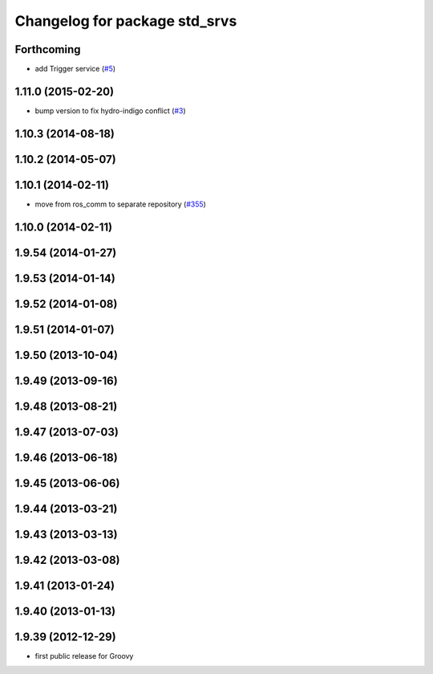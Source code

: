 ^^^^^^^^^^^^^^^^^^^^^^^^^^^^^^
Changelog for package std_srvs
^^^^^^^^^^^^^^^^^^^^^^^^^^^^^^

Forthcoming
-----------
* add Trigger service (`#5 <https://github.com/ros/ros_comm_msgs/pull/5>`_)

1.11.0 (2015-02-20)
-------------------
* bump version to fix hydro-indigo conflict (`#3 <https://github.com/ros/ros_comm_msgs/issues/3>`_)

1.10.3 (2014-08-18)
-------------------

1.10.2 (2014-05-07)
-------------------

1.10.1 (2014-02-11)
-------------------
* move from ros_comm to separate repository (`#355 <https://github.com/ros/ros_comm/issues/355>`_)

1.10.0 (2014-02-11)
-------------------

1.9.54 (2014-01-27)
-------------------

1.9.53 (2014-01-14)
-------------------

1.9.52 (2014-01-08)
-------------------

1.9.51 (2014-01-07)
-------------------

1.9.50 (2013-10-04)
-------------------

1.9.49 (2013-09-16)
-------------------

1.9.48 (2013-08-21)
-------------------

1.9.47 (2013-07-03)
-------------------

1.9.46 (2013-06-18)
-------------------

1.9.45 (2013-06-06)
-------------------

1.9.44 (2013-03-21)
-------------------

1.9.43 (2013-03-13)
-------------------

1.9.42 (2013-03-08)
-------------------

1.9.41 (2013-01-24)
-------------------

1.9.40 (2013-01-13)
-------------------

1.9.39 (2012-12-29)
-------------------
* first public release for Groovy
